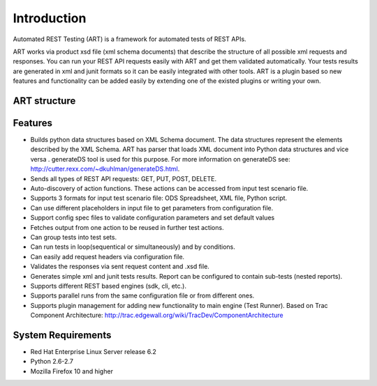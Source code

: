 Introduction
============
Automated REST Testing (ART) is a framework for automated tests of REST APIs.

ART works via product xsd file (xml schema documents) that describe the structure of all possible xml requests and responses.
You can run your REST API requests easily with ART and get them validated automatically. Your tests results are generated in xml and junit formats so it can be easily integrated with other tools.
ART is a plugin based so new features and functionality can be added easily by extending one of the existed plugins or writing your own.

ART structure
--------------
.. image:: _images/structure.jpg
    :align: center

Features
---------
* Builds python data structures based on XML Schema document. The data structures represent the elements described by the XML Schema. ART has parser that loads XML document into Python data structures and vice versa . generateDS tool is used for this purpose. For more information on generateDS see:  http://cutter.rexx.com/~dkuhlman/generateDS.html.
* Sends all types of REST API requests: GET, PUT, POST, DELETE.
* Auto-discovery of action functions. These actions can be accessed from input test scenario file.
* Supports 3 formats for input test scenario file: ODS Spreadsheet, XML file, Python script.
* Can use different placeholders in input file to get parameters from configuration file.
* Support config spec files to validate configuration parameters and set default values
* Fetches output from one action to be reused in further test actions.
* Can group tests into test sets.
* Can run tests in loop(sequentical or simultaneously) and by conditions.
* Can easily add request headers via configuration file.
* Validates the responses via sent request content and .xsd file.
* Generates simple xml and junit tests results. Report can be configured to contain sub-tests (nested reports).
* Supports different REST based engines (sdk, cli, etc.).
* Supports parallel runs from the same configuration file or from different ones.
* Supports plugin management for adding new functionality to main engine (Test Runner). Based on Trac Component Architecture: http://trac.edgewall.org/wiki/TracDev/ComponentArchitecture

System Requirements
--------------------
* Red Hat Enterprise Linux Server release 6.2
* Python 2.6-2.7
* Mozilla Firefox 10 and higher
